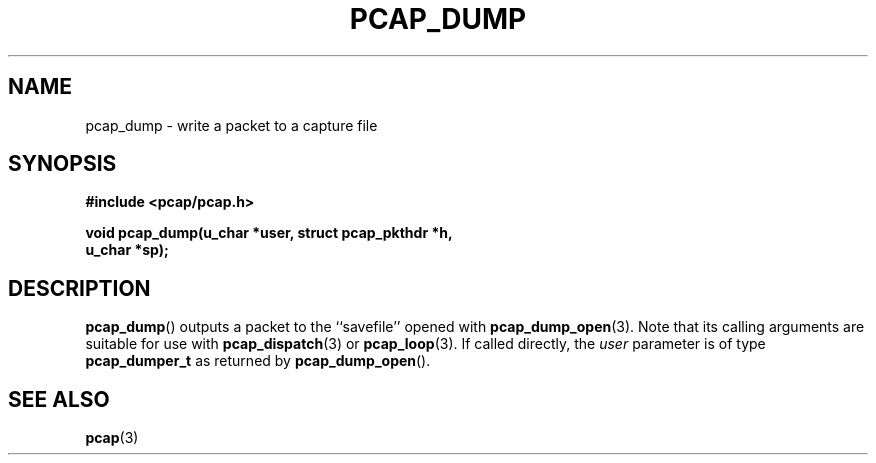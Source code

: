 .\" Copyright (c) 1994, 1996, 1997
.\"	The Regents of the University of California.  All rights reserved.
.\"
.\" Redistribution and use in source and binary forms, with or without
.\" modification, are permitted provided that: (1) source code distributions
.\" retain the above copyright notice and this paragraph in its entirety, (2)
.\" distributions including binary code include the above copyright notice and
.\" this paragraph in its entirety in the documentation or other materials
.\" provided with the distribution, and (3) all advertising materials mentioning
.\" features or use of this software display the following acknowledgement:
.\" ``This product includes software developed by the University of California,
.\" Lawrence Berkeley Laboratory and its contributors.'' Neither the name of
.\" the University nor the names of its contributors may be used to endorse
.\" or promote products derived from this software without specific prior
.\" written permission.
.\" THIS SOFTWARE IS PROVIDED ``AS IS'' AND WITHOUT ANY EXPRESS OR IMPLIED
.\" WARRANTIES, INCLUDING, WITHOUT LIMITATION, THE IMPLIED WARRANTIES OF
.\" MERCHANTABILITY AND FITNESS FOR A PARTICULAR PURPOSE.
.\"
.TH PCAP_DUMP 3 "8 March 2015"
.SH NAME
pcap_dump \- write a packet to a capture file
.SH SYNOPSIS
.nf
.ft B
#include <pcap/pcap.h>
.ft
.LP
.ft B
void pcap_dump(u_char *user, struct pcap_pkthdr *h,
.ti +8
u_char *sp);
.ft
.fi
.SH DESCRIPTION
.BR pcap_dump ()
outputs a packet to the ``savefile'' opened with
.BR pcap_dump_open (3).
Note that its calling arguments are suitable for use with
.BR pcap_dispatch (3)
or
.BR pcap_loop (3).
If called directly, the
.I user
parameter is of type
.B pcap_dumper_t
as returned by
.BR pcap_dump_open ().
.SH SEE ALSO
.BR pcap (3)
